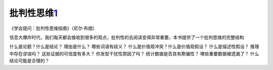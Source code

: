 
批判性思维\ `1 <http://www.woshipm.com/pmd/284339.html>`__
==========================================================

《学会提问：批判性思维指南》（尼尔·布朗）

信息大爆炸时代，我们每天都会接收到很多的观点，批判性的去阅读变得异常重要。本书提供了一个批判思维的完整结构

什么是论题？什么是结论？ 理由是什么？ 哪些词语有歧义？
什么是价值观冲突？什么是价值观假设？ 什么是描述性假设？
推理中存在谬误吗？ 这些证据的可信度有多大？ 你发型干扰性原因了吗？
统计数据是否具有欺骗性？ 哪些重要数据被遗漏了？ 什么结论可能是合理的？
